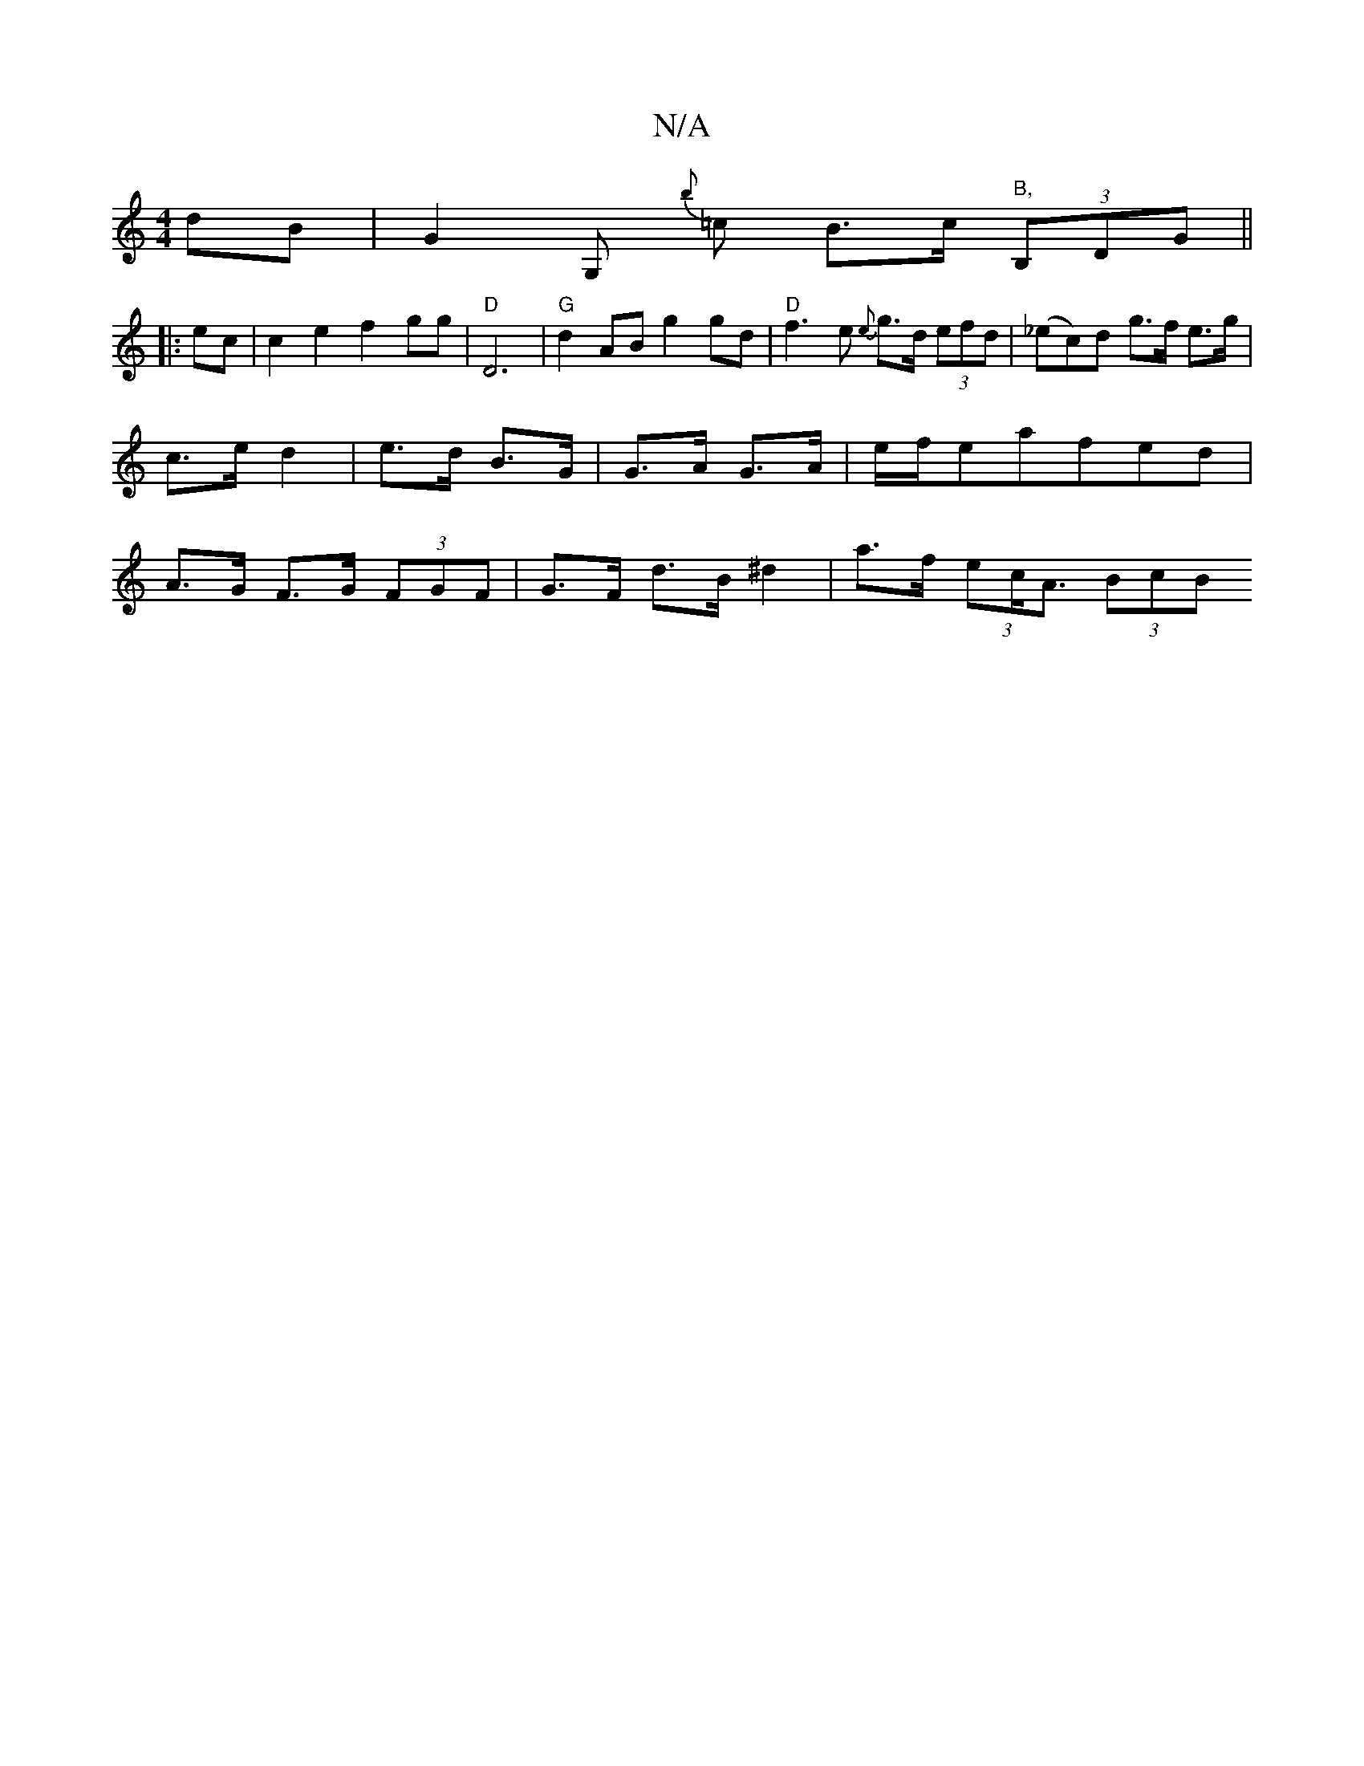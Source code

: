 X:1
T:N/A
M:4/4
R:N/A
K:Cmajor
2dB|G2G,{b} =c B>c"B," (3B,DG||
|: ec |c2 e2 f2 gg|"D"D6|"G"d2 AB g2 gd | "D"f3 e {e}g>d (3efd | (_ec)d g>f e>g|c>e d2 | e>d B>G | G>A G>A | e/f/eafed | A>G F>G (3FGF | G>F- d>B ^d2 | a>f (3ec<A (3BcB